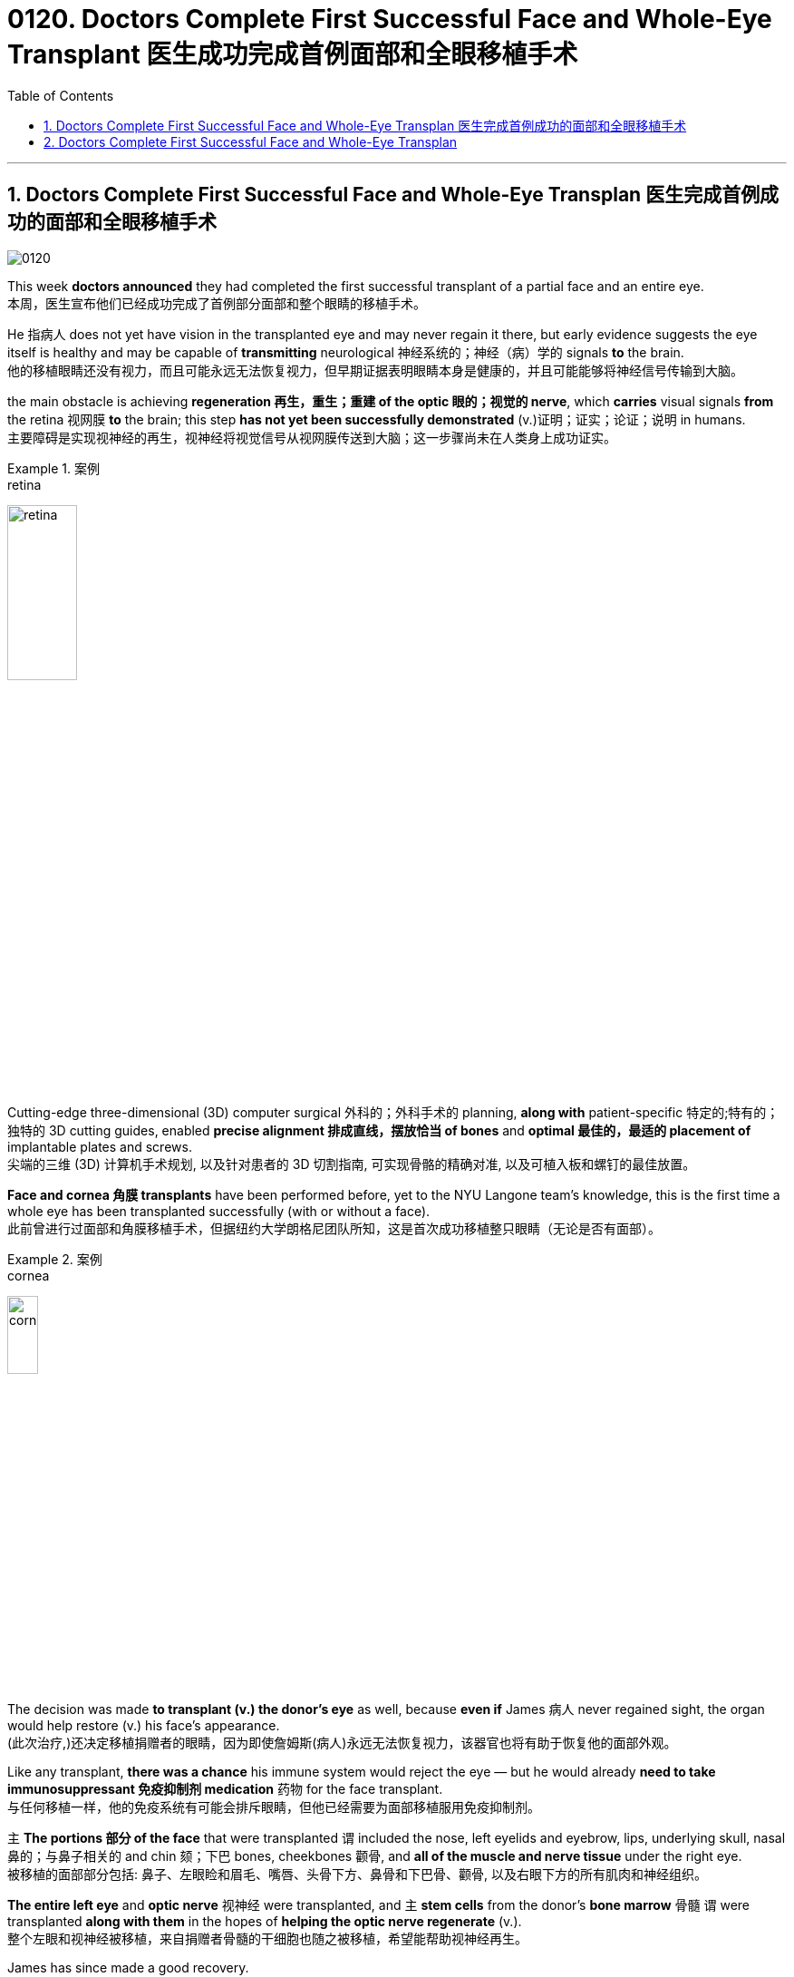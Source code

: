 
= 0120. Doctors Complete First Successful Face and Whole-Eye Transplant 医生成功完成首例面部和全眼移植手术
:toc: left
:toclevels: 3
:sectnums:

'''

== Doctors Complete First Successful Face and Whole-Eye Transplan 医生完成首例成功的面部和全眼移植手术

image:/img/0120.svg[,]

This week *doctors announced* they had completed the first successful transplant of a partial face and an entire eye. +
本周，医生宣布他们已经成功完成了首例部分面部和整个眼睛的移植手术。 +

He 指病人 does not yet have vision in the transplanted eye and may never regain it there, but early evidence suggests the eye itself is healthy and may be capable of *transmitting* neurological 神经系统的；神经（病）学的 signals *to* the brain. +
他的移植眼睛还没有视力，而且可能永远无法恢复视力，但早期证据表明眼睛本身是健康的，并且可能能够将神经信号传输到大脑。 +

the main obstacle is achieving *regeneration 再生，重生；重建 of the optic 眼的；视觉的 nerve*, which *carries* visual signals *from* the retina 视网膜 *to* the brain; this step *has not yet been successfully demonstrated* (v.)证明；证实；论证；说明 in humans. +
主要障碍是实现视神经的再生，视神经将视觉信号从视网膜传送到大脑；这一步骤尚未在人类身上成功证实。 +


[.my1]
.案例
====
.retina
image:/img/retina.jpg[,30%]
====

Cutting-edge three-dimensional (3D) computer surgical 外科的；外科手术的 planning, *along with* patient-specific 特定的;特有的；独特的 3D cutting guides, enabled *precise alignment 排成直线，摆放恰当 of bones* and *optimal 最佳的，最适的 placement of* implantable plates and screws. +
尖端的三维 (3D) 计算机手术规划, 以及针对患者的 3D 切割指南, 可实现骨骼的精确对准, 以及可植入板和螺钉的最佳放置。 +

*Face and cornea 角膜 transplants* have been performed before, yet to the NYU Langone team’s knowledge, this is the first time a whole eye has been transplanted successfully (with or without a face). +
此前曾进行过面部和角膜移植手术，但据纽约大学朗格尼团队所知，这是首次成功移植整只眼睛（无论是否有面部）。 +


[.my1]
.案例
====
.cornea
image:/img/cornea.jpg[,20%]
====

The decision was made *to transplant (v.) the donor’s eye* as well, because *even if* James 病人 never regained sight, the organ would help restore (v.) his face’s appearance. +
(此次治疗,)还决定移植捐赠者的眼睛，因为即使詹姆斯(病人)永远无法恢复视力，该器官也将有助于恢复他的面部外观。 +

Like any transplant, *there was a chance* his immune system would reject the eye — but he would already *need to take immunosuppressant 免疫抑制剂 medication* 药物 for the face transplant. +
与任何移植一样，他的免疫系统有可能会排斥眼睛，但他已经需要为面部移植服用免疫抑制剂。 +


`主` *The portions 部分 of the face* that were transplanted `谓` included the nose, left eyelids and eyebrow, lips, underlying skull, nasal 鼻的；与鼻子相关的 and chin 颏；下巴 bones, cheekbones 颧骨, and *all of the muscle and nerve tissue* under the right eye. +
被移植的面部部分包括: 鼻子、左眼睑和眉毛、嘴唇、头骨下方、鼻骨和下巴骨、颧骨, 以及右眼下方的所有肌肉和神经组织。 +

*The entire left eye* and *optic nerve* 视神经 were transplanted, and `主` *stem cells* from the donor’s *bone marrow* 骨髓 `谓` were transplanted *along with them* in the hopes of *helping the optic nerve regenerate* (v.). +
整个左眼和视神经被移植，来自捐赠者骨髓的干细胞也随之被移植，希望能帮助视神经再生。 +

James has since made a good recovery. +
詹姆斯此后恢复良好。 +

He is able to talk, and although *he does not have much ability* to move his lips and facial muscles yet, Rodriguez says *he will recover a lot of that ability* with time. +
他能够说话，虽然他还没有太多移动嘴唇和面部肌肉的能力，但罗德里格斯说，随着时间的推移，他会恢复很多这种能力。 +

*As of* 从…开始，截至…,以...时点为分隔线 six months post-transplantation, James does not yet report (v.) any vision in the transplanted eye. +
截至移植后六个月，詹姆斯尚未报告移植的眼睛有任何视力。 +

*Cross-sectional 截面的，断面的，剖面的 imaging* of the donated eye’s macula （视网膜）黄斑 (the central part of the retina 视网膜) showed *it was thinner* after the transplant — but *this had been expected* because the blood supply had been necessarily disrupted, and *a fair （数量、大小）相当大的 number of* photoreceptors 视细胞；光感受器 — *light-sensitive cells* in the retina — were still present. +
捐赠眼睛的黄斑（视网膜的中央部分）的横截面成像显示，移植后黄斑变薄，但这是预料之中的，因为血液供应必然受到破坏，并且有相当数量的感光细胞（光敏细胞）, 在视网膜中仍然存在。 +


[.my1]
.案例
====
.macula
N a small spot or area of distinct colour, esp the macula lutea 斑点或斑疹; 特指视网膜黄斑

image:/img/macula.jpg[,30%]
====

The photoreceptors *appear to be* responsive (a.)反应敏捷；反应积极 to light *in preliminary 预备性的；初步的；开始的 tests*. +
在初步测试中，光感受器似乎对光有反应。 +

The medical team *plans to conduct (v.) more rigorous follow-up (n.)后续行动；后续事物 testing soon* to confirm this, however. +
不过，医疗团队计划很快进行更严格的后续测试, 以证实这一点。 +

Scientists have been *working toward* whole-eye transplantation for many years. +
多年来，科学家们一直致力于全眼移植。 +

Although eye transplants *have been done* in rodents  啮齿动物 with some success, the animals’ eyes *are much smaller* and less vascularized 血管化 than those of humans. +
尽管啮齿类动物的眼睛移植取得了一些成功，但动物的眼睛比人类的眼睛小得多，血管化也少得多。 +

Goldberg and his team *have done some research* on pig eyes, which are more similar to humans’, but *optic nerve* regeneration remains (v.) a challenge. +
戈德堡和他的团队对猪的眼睛进行了一些研究，猪的眼睛与人类的眼睛更相似，但视神经再生仍然是一个挑战。 +
 +

surgery *is only a small part of the issues* that need to be addressed (v.)设法解决；处理；对付 *in order to* restore (v.) eye function, however. +
然而，手术只是恢复眼功能需要解决的问题的一小部分。 +

These include *making sure* the immune system doesn’t reject the donor eye, which is a challenge with any type of transplant. +
其中包括确保免疫系统不会排斥供体眼睛，这对任何类型的移植来说都是一个挑战。 +

Then *the corneal 角膜的 nerve* — which *carries* sensory 感觉的；感官的 signals *from* the transparent 透明的；清澈的 part of the eye — must be reconnected. +
然后，角膜神经必须重新连接. 角膜神经的作用, 是传送来自眼睛透明部分的感觉信号。 +

Yet *the most complex part* is regenerating the optic nerve. +
然而最复杂的部分, 是视神经的再生。 +

In order to do so, surgeons have to *coax (v.)哄劝；劝诱 the nerve fibers* to grow to the right place, *which* Sahel says *could take months or even years*. +
为了做到这一点，外科医生必须诱导神经纤维生长到正确的位置，萨赫勒说这可能需要数月甚至数年的时间。 +

And complete (a.) optic nerve regeneration *has not yet been successfully achieved* in humans or other mammals. +
而且在对人类或其他哺乳动物的实验中, 都尚未成功实现"视神经"的完全再生。 +

Even if *the optic nerve* can regrow, *there is the question of* whether the brain will be able to *interpret (v.) the signals* from the transplanted eye. +
即使视神经可以再生，也存在大脑是否能够解释来自移植眼睛的信号的问题。 +

The brain *has a lot of plasticity* 可塑性；塑性, so *there is some reason* to hope *it may be able* to adapt (v.) to the new input. +
大脑具有很大的可塑性，因此有理由希望它能够适应新的输入。 +

Until *these questions are addressed*, “*I’m doubtful that* you will get a successful transplant *in terms of* restoring function 功能恢复." +
在这些问题得到解决之前，“我怀疑您能否在功能恢复方面, 获得成功的移植。”


'''


== Doctors Complete First Successful Face and Whole-Eye Transplan

This week doctors announced they had completed the first successful transplant of a partial face and an entire eye.

He does not yet have vision in the transplanted eye and may never regain it there, but early evidence suggests the eye itself is healthy and may be capable of transmitting neurological signals to the brain.

the main obstacle is achieving regeneration of the optic nerve, which carries visual signals from the retina to the brain; this step has not yet been successfully demonstrated in humans.

Cutting-edge three-dimensional (3D) computer surgical planning, along with patient-specific 3D cutting guides, enabled precise alignment of bones and optimal placement of implantable plates and screws.

Face and cornea transplants have been performed before, yet to the NYU Langone team’s knowledge, this is the first time a whole eye has been transplanted successfully (with or without a face). The first partial face transplant was performed in 2005 in France.

The decision was made to transplant the donor’s eye as well, because even if James never regained sight, the organ would help restore his face’s appearance. Like any transplant, there was a chance his immune system would reject the eye—but he would already need to take immunosuppressant medication for the face transplant.

The portions of the face that were transplanted included the nose, left eyelids and eyebrow, lips, underlying skull, nasal and chin bones, cheekbones, and all of the muscle and nerve tissue under the right eye. The entire left eye and optic nerve were transplanted, and stem cells from the donor’s bone marrow were transplanted along with them in the hopes of helping the optic nerve regenerate.

James has since made a good recovery. He is able to talk, and although he does not have much ability to move his lips and facial muscles yet, Rodriguez says he will recover a lot of that ability with time.

As of six months post-transplantation, James does not yet report any vision in the transplanted eye.

Cross-sectional imaging of the donated eye’s macula (the central part of the retina) showed it was thinner after the transplant—but this had been expected because the blood supply had been necessarily disrupted, and a fair number of photoreceptors—light-sensitive cells in the retina—were still present, Dedania says. The photoreceptors appear to be responsive to light in preliminary tests. The medical team plans to conduct more rigorous follow-up testing soon to confirm this, however.

Scientists have been working toward whole-eye transplantation for many years.


Although eye transplants have been done in rodents with some success, the animals’ eyes are much smaller and less vascularized than those of humans. Goldberg and his team have done some research on pig eyes, which are more similar to humans’, but optic nerve regeneration remains a challenge.

surgery is only a small part of the issues that need to be addressed in order to restore eye function, however. These include making sure the immune system doesn’t reject the donor eye, which is a challenge with any type of transplant. Then the corneal nerve—which carries sensory signals from the transparent part of the eye—must be reconnected. Yet the most complex part is regenerating the optic nerve. In order to do so, surgeons have to coax the nerve fibers to grow to the right place, which Sahel says could take months or even years. And complete optic nerve regeneration has not yet been successfully achieved in humans or other mammals.

Even if the optic nerve can regrow, there is the question of whether the brain will be able to interpret the signals from the transplanted eye. The brain has a lot of plasticity, so there is some reason to hope it may be able to adapt to the new input. Until these questions are addressed, “I’m doubtful that you will get a successful transplant in terms of restoring function."


'''



